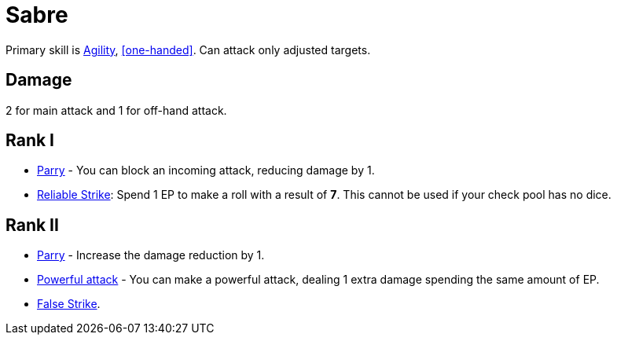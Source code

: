 [[sabre]]
= Sabre

Primary skill is <<agility,Agility>>, <<one-handed>>. Can attack only adjusted targets.

== Damage
2 for main attack and 1 for off-hand attack.

== Rank I
- <<parry,Parry>> - You can block an incoming attack, reducing damage by 1.
- <<reliable-strike,Reliable Strike>>: Spend 1 EP to make a roll with a result of *7*. This cannot be used if your check pool has no dice.

== Rank II
- <<parry,Parry>> - Increase the damage reduction by 1.
- <<powerful-attack,Powerful attack>> - You can make a powerful attack, dealing 1 extra damage spending the same amount of EP.
- <<false-strike,False Strike>>.
